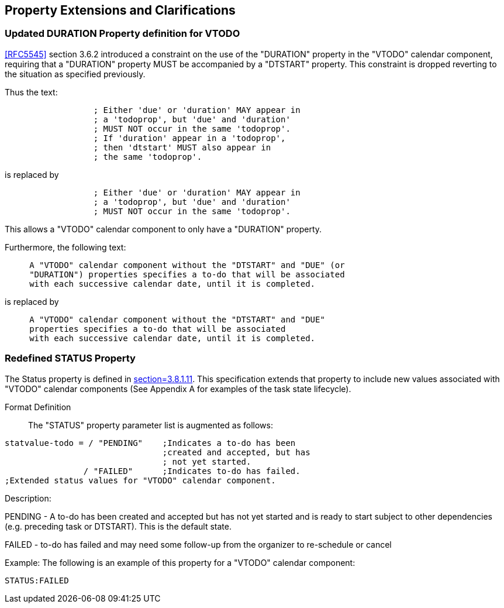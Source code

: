 
[[property-extensions]]

== Property Extensions and Clarifications

[[prop-ext-duration]]
=== Updated DURATION Property definition for VTODO

<<RFC5545>> section 3.6.2 introduced a constraint on the use of the "DURATION" property in the "VTODO" calendar component, requiring
that a "DURATION" property MUST be accompanied by a "DTSTART" property.
This constraint is dropped reverting to the situation as specified
previously.

Thus the text:

----
                  ; Either 'due' or 'duration' MAY appear in
                  ; a 'todoprop', but 'due' and 'duration'
                  ; MUST NOT occur in the same 'todoprop'.
                  ; If 'duration' appear in a 'todoprop',
                  ; then 'dtstart' MUST also appear in
                  ; the same 'todoprop'.
----

is replaced by

----
                  ; Either 'due' or 'duration' MAY appear in
                  ; a 'todoprop', but 'due' and 'duration'
                  ; MUST NOT occur in the same 'todoprop'.
----

This allows a "VTODO" calendar component to only have a "DURATION" property.

Furthermore, the following text:

----
     A "VTODO" calendar component without the "DTSTART" and "DUE" (or
     "DURATION") properties specifies a to-do that will be associated
     with each successive calendar date, until it is completed.
----

is replaced by

----
     A "VTODO" calendar component without the "DTSTART" and "DUE"
     properties specifies a to-do that will be associated
     with each successive calendar date, until it is completed.
----

[[prop-ext-status]]
=== Redefined STATUS Property

The Status property is defined in <<RFC5545, section=3.8.1.11>>. This
specification extends that property to include new values
associated with "VTODO" calendar components (See Appendix A for
examples of the task state lifecycle).

Format Definition:: The "STATUS" property parameter list is augmented
as follows:

[source,bnf]
----
statvalue-todo = / "PENDING"    ;Indicates a to-do has been
                                ;created and accepted, but has
                                ; not yet started.
                / "FAILED"      ;Indicates to-do has failed.
;Extended status values for "VTODO" calendar component.
----

Description:

PENDING - A to-do has been created and accepted but has not yet
started and is ready
to start subject to other dependencies (e.g. preceding task or
DTSTART). This is the default state.

FAILED - to-do has failed and may need some follow-up from the
organizer to re-schedule or cancel

Example: The following is an example of this property for a "VTODO"
calendar component:

[source]
----
STATUS:FAILED
----
